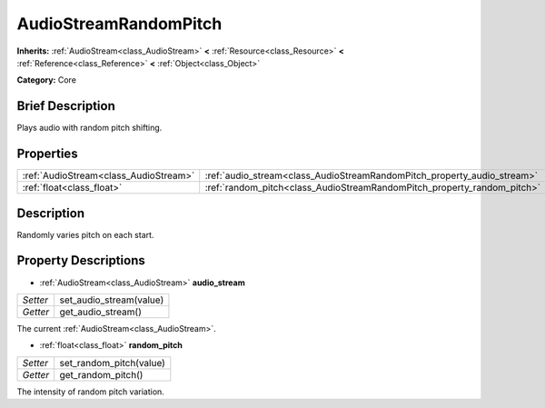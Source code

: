 .. Generated automatically by doc/tools/makerst.py in Godot's source tree.
.. DO NOT EDIT THIS FILE, but the AudioStreamRandomPitch.xml source instead.
.. The source is found in doc/classes or modules/<name>/doc_classes.

.. _class_AudioStreamRandomPitch:

AudioStreamRandomPitch
======================

**Inherits:** :ref:`AudioStream<class_AudioStream>` **<** :ref:`Resource<class_Resource>` **<** :ref:`Reference<class_Reference>` **<** :ref:`Object<class_Object>`

**Category:** Core

Brief Description
-----------------

Plays audio with random pitch shifting.

Properties
----------

+---------------------------------------+-------------------------------------------------------------------------+
| :ref:`AudioStream<class_AudioStream>` | :ref:`audio_stream<class_AudioStreamRandomPitch_property_audio_stream>` |
+---------------------------------------+-------------------------------------------------------------------------+
| :ref:`float<class_float>`             | :ref:`random_pitch<class_AudioStreamRandomPitch_property_random_pitch>` |
+---------------------------------------+-------------------------------------------------------------------------+

Description
-----------

Randomly varies pitch on each start.

Property Descriptions
---------------------

.. _class_AudioStreamRandomPitch_property_audio_stream:

- :ref:`AudioStream<class_AudioStream>` **audio_stream**

+----------+-------------------------+
| *Setter* | set_audio_stream(value) |
+----------+-------------------------+
| *Getter* | get_audio_stream()      |
+----------+-------------------------+

The current :ref:`AudioStream<class_AudioStream>`.

.. _class_AudioStreamRandomPitch_property_random_pitch:

- :ref:`float<class_float>` **random_pitch**

+----------+-------------------------+
| *Setter* | set_random_pitch(value) |
+----------+-------------------------+
| *Getter* | get_random_pitch()      |
+----------+-------------------------+

The intensity of random pitch variation.

